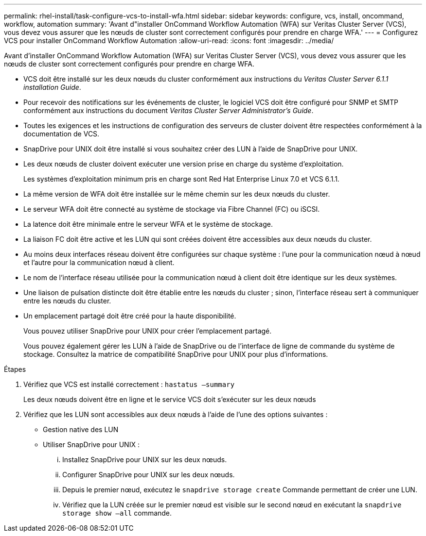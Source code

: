 ---
permalink: rhel-install/task-configure-vcs-to-install-wfa.html 
sidebar: sidebar 
keywords: configure, vcs, install, oncommand, workflow, automation 
summary: 'Avant d"installer OnCommand Workflow Automation (WFA) sur Veritas Cluster Server (VCS), vous devez vous assurer que les nœuds de cluster sont correctement configurés pour prendre en charge WFA.' 
---
= Configurez VCS pour installer OnCommand Workflow Automation
:allow-uri-read: 
:icons: font
:imagesdir: ../media/


[role="lead"]
Avant d'installer OnCommand Workflow Automation (WFA) sur Veritas Cluster Server (VCS), vous devez vous assurer que les nœuds de cluster sont correctement configurés pour prendre en charge WFA.

* VCS doit être installé sur les deux nœuds du cluster conformément aux instructions du _Veritas Cluster Server 6.1.1 installation Guide_.
* Pour recevoir des notifications sur les événements de cluster, le logiciel VCS doit être configuré pour SNMP et SMTP conformément aux instructions du document _Veritas Cluster Server Administrator's Guide_.
* Toutes les exigences et les instructions de configuration des serveurs de cluster doivent être respectées conformément à la documentation de VCS.
* SnapDrive pour UNIX doit être installé si vous souhaitez créer des LUN à l'aide de SnapDrive pour UNIX.
* Les deux nœuds de cluster doivent exécuter une version prise en charge du système d'exploitation.
+
Les systèmes d'exploitation minimum pris en charge sont Red Hat Enterprise Linux 7.0 et VCS 6.1.1.

* La même version de WFA doit être installée sur le même chemin sur les deux nœuds du cluster.
* Le serveur WFA doit être connecté au système de stockage via Fibre Channel (FC) ou iSCSI.
* La latence doit être minimale entre le serveur WFA et le système de stockage.
* La liaison FC doit être active et les LUN qui sont créées doivent être accessibles aux deux nœuds du cluster.
* Au moins deux interfaces réseau doivent être configurées sur chaque système : l'une pour la communication nœud à nœud et l'autre pour la communication nœud à client.
* Le nom de l'interface réseau utilisée pour la communication nœud à client doit être identique sur les deux systèmes.
* Une liaison de pulsation distincte doit être établie entre les nœuds du cluster ; sinon, l'interface réseau sert à communiquer entre les nœuds du cluster.
* Un emplacement partagé doit être créé pour la haute disponibilité.
+
Vous pouvez utiliser SnapDrive pour UNIX pour créer l'emplacement partagé.

+
Vous pouvez également gérer les LUN à l'aide de SnapDrive ou de l'interface de ligne de commande du système de stockage. Consultez la matrice de compatibilité SnapDrive pour UNIX pour plus d'informations.



.Étapes
. Vérifiez que VCS est installé correctement : `hastatus –summary`
+
Les deux nœuds doivent être en ligne et le service VCS doit s'exécuter sur les deux nœuds

. Vérifiez que les LUN sont accessibles aux deux nœuds à l'aide de l'une des options suivantes :
+
** Gestion native des LUN
** Utiliser SnapDrive pour UNIX :
+
... Installez SnapDrive pour UNIX sur les deux nœuds.
... Configurer SnapDrive pour UNIX sur les deux nœuds.
... Depuis le premier nœud, exécutez le `snapdrive storage create` Commande permettant de créer une LUN.
... Vérifiez que la LUN créée sur le premier nœud est visible sur le second nœud en exécutant la `snapdrive storage show –all` commande.





